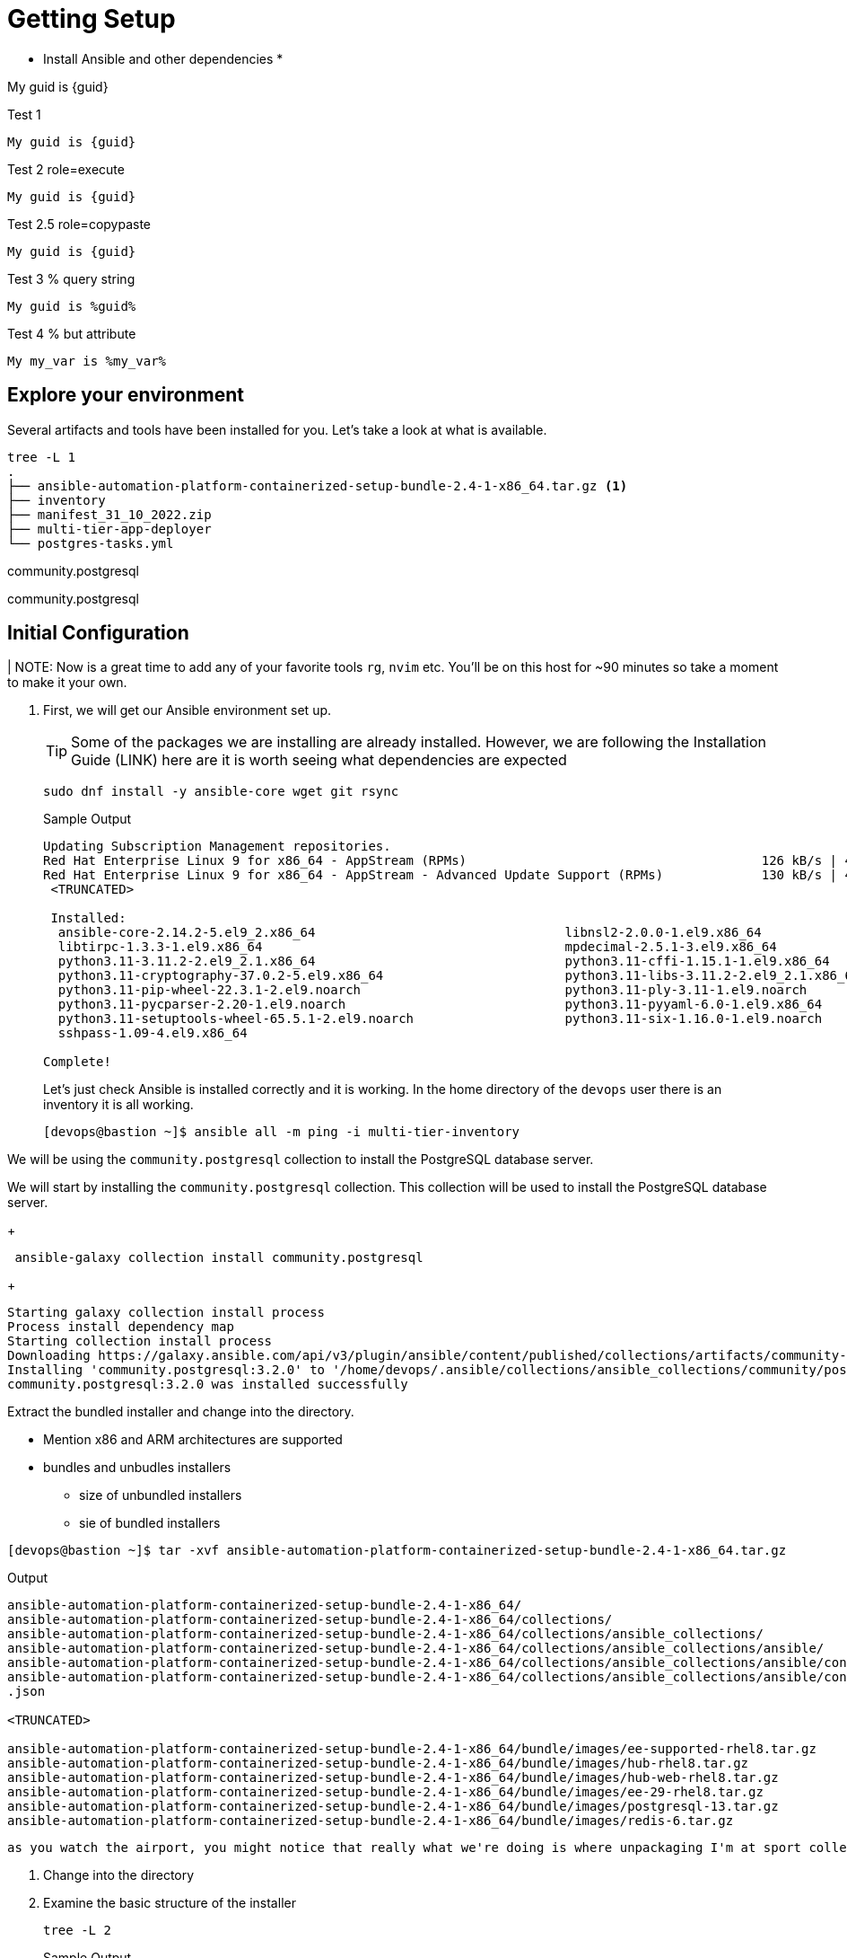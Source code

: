 = Getting Setup

* Install Ansible and other dependencies
*

My guid is {guid}

.Test 1
[source,sh]
----
My guid is {guid}
----

.Test 2 role=execute
// [source,sh,role=execute]
[source,sh,role=execute,subs=attributes+]
----
My guid is {guid}
----

.Test 2.5 role=copypaste
[source,sh,role="copypaste",subs=attributes+]
----
My guid is {guid}
----

.Test 3 % query string
[source,sh,role=execute]
----
My guid is %guid%
----

.Test 4 % but attribute
[source,sh,role=execute]
----
My my_var is %my_var%
----
== Explore your environment

Several artifacts and tools have been installed for you. Let's take a look at what is available.

[source,sh]
----
tree -L 1
.
├── ansible-automation-platform-containerized-setup-bundle-2.4-1-x86_64.tar.gz <1>
├── inventory 
├── manifest_31_10_2022.zip
├── multi-tier-app-deployer
└── postgres-tasks.yml
----



community.postgresql


community.postgresql

== Initial Configuration

| NOTE: Now is a great time to add any of your favorite tools `rg`, `nvim` etc. You'll be on this host for ~90 minutes so take a moment to make it your own. 

. First, we will get our Ansible environment set up. 
+
TIP: Some of the packages we are installing are already installed. However, we are following the Installation Guide (LINK) here are it is worth seeing what dependencies are expected
+

[source,sh]
----
sudo dnf install -y ansible-core wget git rsync
----
+

.Sample Output
[source,texinfo]
----
Updating Subscription Management repositories.
Red Hat Enterprise Linux 9 for x86_64 - AppStream (RPMs)                                       126 kB/s | 4.5 kB     00:00
Red Hat Enterprise Linux 9 for x86_64 - AppStream - Advanced Update Support (RPMs)             130 kB/s | 4.5 kB     00:00
 <TRUNCATED>

 Installed:
  ansible-core-2.14.2-5.el9_2.x86_64                                 libnsl2-2.0.0-1.el9.x86_64
  libtirpc-1.3.3-1.el9.x86_64                                        mpdecimal-2.5.1-3.el9.x86_64
  python3.11-3.11.2-2.el9_2.1.x86_64                                 python3.11-cffi-1.15.1-1.el9.x86_64
  python3.11-cryptography-37.0.2-5.el9.x86_64                        python3.11-libs-3.11.2-2.el9_2.1.x86_64
  python3.11-pip-wheel-22.3.1-2.el9.noarch                           python3.11-ply-3.11-1.el9.noarch
  python3.11-pycparser-2.20-1.el9.noarch                             python3.11-pyyaml-6.0-1.el9.x86_64
  python3.11-setuptools-wheel-65.5.1-2.el9.noarch                    python3.11-six-1.16.0-1.el9.noarch
  sshpass-1.09-4.el9.x86_64

Complete!

----
+

Let's just check Ansible is installed correctly and it is working. In the home directory of the `devops` user there is an inventory it is all working.
+

[source,sh,role=execute]
----
[devops@bastion ~]$ ansible all -m ping -i multi-tier-inventory
----
+




We will be using the `community.postgresql` collection to install the PostgreSQL database server.


We will start by installing the `community.postgresql` collection. This collection will be used to install the PostgreSQL database server.

+
[source,sh,role=execute]
----
 ansible-galaxy collection install community.postgresql
----
+
[source,sh,role=execute]
----
Starting galaxy collection install process
Process install dependency map
Starting collection install process
Downloading https://galaxy.ansible.com/api/v3/plugin/ansible/content/published/collections/artifacts/community-postgresql-3.2.0.tar.gz to /home/devops/.ansible/tmp/ansible-local-31757gswwmzua/tmpgw8_marq/community-postgresql-3.2.0-7mkv5me6
Installing 'community.postgresql:3.2.0' to '/home/devops/.ansible/collections/ansible_collections/community/postgresql'
community.postgresql:3.2.0 was installed successfully
----



Extract the bundled installer and change into the directory.

* Mention x86 and ARM architectures are supported
* bundles and unbudles installers
** size of unbundled installers
** sie of bundled installers



[source,sh,role=execute]
----
[devops@bastion ~]$ tar -xvf ansible-automation-platform-containerized-setup-bundle-2.4-1-x86_64.tar.gz
----
.Output
[source,sh,role=execute]
----
ansible-automation-platform-containerized-setup-bundle-2.4-1-x86_64/
ansible-automation-platform-containerized-setup-bundle-2.4-1-x86_64/collections/
ansible-automation-platform-containerized-setup-bundle-2.4-1-x86_64/collections/ansible_collections/
ansible-automation-platform-containerized-setup-bundle-2.4-1-x86_64/collections/ansible_collections/ansible/
ansible-automation-platform-containerized-setup-bundle-2.4-1-x86_64/collections/ansible_collections/ansible/controller/
ansible-automation-platform-containerized-setup-bundle-2.4-1-x86_64/collections/ansible_collections/ansible/controller/MANIFEST
.json

<TRUNCATED>

ansible-automation-platform-containerized-setup-bundle-2.4-1-x86_64/bundle/images/ee-supported-rhel8.tar.gz
ansible-automation-platform-containerized-setup-bundle-2.4-1-x86_64/bundle/images/hub-rhel8.tar.gz
ansible-automation-platform-containerized-setup-bundle-2.4-1-x86_64/bundle/images/hub-web-rhel8.tar.gz
ansible-automation-platform-containerized-setup-bundle-2.4-1-x86_64/bundle/images/ee-29-rhel8.tar.gz
ansible-automation-platform-containerized-setup-bundle-2.4-1-x86_64/bundle/images/postgresql-13.tar.gz
ansible-automation-platform-containerized-setup-bundle-2.4-1-x86_64/bundle/images/redis-6.tar.gz
----


 as you watch the airport, you might notice that really what we're doing is where unpackaging I'm at sport collection that contains the controller installer and other collections. Then near the end, you may notice that the bundle extracts a number of compressed container images and this is primarily because the controller installer will use these images to deploy the controller and the hub.



. Change into the directory

. Examine the basic structure of the installer
+

[source,sh]
----
tree -L 2
----
+

.Sample Output
[source,texinfo]
----
.
├── bundle
│   └── images
├── collections
│   └── ansible_collections
├── inventory
└── README.md
----


== Configuring the Inventory


TIP: It is very easy for a subtle typo to cause a lot of frustration. Take care and double check your work.

. Open the inventory file in your favorite editor (vim, nano, etc)




. Setup your 








== Downloading the UBI

In this lab, you will be installing software into the container 
image running as an interactive application. To do this you will
need `yum`, but do not need `systemd` for managing services within the
container environment.  For that reason, you will be using the *Standard*
UBI image (as opposed to the Minimal or Multi-service images).

Using the "buildah from" command will download and meld the container image. This particular image we are using is the Red Hat Universal Base Image or UBI. From the ourput of the command, you will notice that we are pulling down the latest one, which is for RHEL 9. 

. Execute the  download the Standard UBI
image from Red Hat's registry.

+
[source,sh,role=execute]
----
buildah from registry.access.redhat.com/ubi9/ubi
----

[#repositories]
== Installing Repositories
In this lab, you are going to containerize a software package that is already
packaged in RPM format and stored in the Extra Packages for Enterprise Linux
(EPEL) repository.

Software often has requirements for prerequisite software that must be installed
on the machine for it to work properly.  `yum` will resolve those
dependencies for you, as long as it can locate the required packages in
repositories defined on the machine.  The Red Hat Universal Base Image (UBI)
downloaded in the previous step has access to some Red Hat Enterprise Linux
repositories.  However, the target package for the lab is from EPEL.  

. In the command below, `buildah` is going to run a command on the
`ubi-working-container` image.  The `--` indicates that the command should be
executed from within the container, which means the results will be applied into
the container image.  Lastly, you are providing the `yum` command to install a
package that defines all of the repositories from EPEL, `epel-release-latest-9`.

+
[source,bash]
----
buildah run ubi-working-container -- yum -y install https://dl.fedoraproject.org/pub/epel/epel-release-latest-9.noarch.rpm
----


. You can verify that the above command did not install the RPM on the host system.

+
[source,bash]
----
rpm -q epel-release
----

NOTE: If your repository configurations are not distributed as an RPM, but instead as
individual `.repo` files, you could use the `buildah copy` command to copy
files from the host operating system into the container image.  You will see
an example of using `buildah copy` later in this lab.

[#software]
== Installing Software


. Now that the yum repositories are defined within the container, execute 
another `yum install`, within the container, to install the target
software: `moon-buggy`.

+
[source,bash]
----
buildah run ubi-working-container -- yum -y install moon-buggy
----


== Committing the Container Image

. At this point, the container is configured.  It is time to transition from a
working container into a committed image.  In the command below, you will use
the `buildah` command to commit the working container to an image called:
`moon-buggy`.

+
[source,bash]
----
buildah commit ubi-working-container moon-buggy
----

+
. The output of `podman image list` should confirm the image was created.

+
[source,bash]
----
podman image list
----


== Deploy the Container

Now the software has been installed and a new container image created.  It is
time to spawn a runtime of the container image and validate the software.  The
software we are using is a command line command.  

. When you `run` the container,
it will be in interactive (`-it`) mode, based on the `moon-buggy` container
image and the command run interactively will be `/usr/bin/moon-buggy`.

+
[source,bash]
----
podman run -it moon-buggy /usr/bin/moon-buggy
----

+
[source,textinfo]
----

<<< OUTPUT ABRIDGED >>>
               MM     MM   OOOOO    OOOOO   NN     N
               M M   M M  O     O  O     O  N N    N
               M  M M  M  O     O  O     O  N  N   N
               M   M   M  O     O  O     O  N   N  N
               M       M  O     O  O     O  N    N N
               M       M   OOOOO    OOOOO   N     NN

                     BBBBBB   U     U   GGGGG    GGGGG   Y     Y
                     B     B  U     U  G     G  G     G   Y   Y
                     BBBBBB   U     U  G        G          Y Y
                     B     B  U     U  G   GGG  G   GGG     Y
                     B     B  U     U  G     G  G     G    Y
                     BBBBBB    UUUUU    GGGGG    GGGGG   YY

<<< OUTPUT ABRIDGED >>>
----

. You can now play the Moon Buggy game, which is a text-based version of the
popular Moon Patrol.  When you are finished, use the `q` command to quit the
game, which will terminate the container.

+
Alternatively, you can use `podman` to kill the running container from
*Terminal 2*.

+
[source,bash]
----
podman kill $(podman ps | grep -v CONTAINER | cut -f1 -d" " )
----
